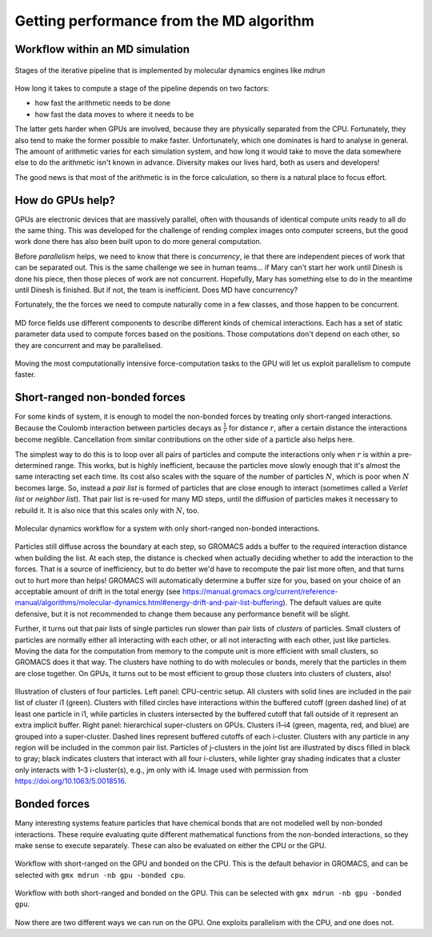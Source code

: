 Getting performance from the MD algorithm
=========================================

.. questions::

   - What aspects of the MD algorithm are most important for performance?
   - What do I need to know as a user to understand the performance?

.. objectives::

   - Be able to name the most important parts of the MD workflow
   - Appreciate some of the internal architecture of `mdrun`

Workflow within an MD simulation
--------------------------------


.. figure:: img/molecular-dynamics-workflow.svg
   :align: center

   Stages of the iterative pipeline that is implemented by molecular dynamics engines like `mdrun`

How long it takes to compute a stage of the pipeline depends on two factors:

* how fast the arithmetic needs to be done
* how fast the data moves to where it needs to be

The latter gets harder when GPUs are involved, because they are
physically separated from the CPU. Fortunately, they also tend to make
the former possible to make faster. Unfortunately, which one dominates
is hard to analyse in general. The amount of arithmetic varies for
each simulation system, and how long it would take to move the data
somewhere else to do the arithmetic isn't known in advance. Diversity
makes our lives hard, both as users and developers!

The good news is that most of the arithmetic is in the force
calculation, so there is a natural place to focus effort.

How do GPUs help?
-----------------

GPUs are electronic devices that are massively parallel, often with
thousands of identical compute units ready to all do the same thing.
This was developed for the challenge of rending complex images onto
computer screens, but the good work done there has also been built
upon to do more general computation.

Before *parallelism* helps, we need to know that there is
*concurrency*, ie that there are independent pieces of work that can
be separated out. This is the same challenge we see in human teams...
if Mary can't start her work until Dinesh is done his piece, then
those pieces of work are not concurrent. Hopefully, Mary has
something else to do in the meantime until Dinesh is finished. But
if not, the team is inefficient. Does MD have concurrency?

Fortunately, the the forces we need to compute naturally come in a
few classes, and those happen to be concurrent.

.. figure:: img/forces-concurrency.svg
   :align: center

   MD force fields use different components to describe different
   kinds of chemical interactions. Each has a set of static parameter
   data used to compute forces based on the positions. Those
   computations don't depend on each other, so they are concurrent and
   may be parallelised.

Moving the most computationally intensive force-computation tasks to
the GPU will let us exploit parallelism to compute faster.

.. challenge:: 2.1 Quiz: What is the best reason for moving the
   *most* computationally expensive tasks to the GPU?

   1. CPUs cost more than GPUs

   2. GPUs are good for computationally expensive tasks

   3. They are the simplest to write GPU code for

   4. It makes room for running many different kinds of
      tasks on the CPU in parallel with the GPU

.. solution::

   4. Given that GROMACS already had a fast CPU implementation, moving
      the biggest workload to the GPU provides the best
      parallelism. There are grains of truth in the other answers,
      however.

Short-ranged non-bonded forces
------------------------------

For some kinds of system, it is enough to model the non-bonded forces
by treating only short-ranged interactions. Because the Coulomb
interaction between particles decays as :math:`\frac{1}{r}` for distance
:math:`r`, after a certain distance the interactions become
neglible. Cancellation from similar contributions on the other side of
a particle also helps here.

The simplest way to do this is to loop over all pairs of particles and
compute the interactions only when :math:`r` is within a
pre-determined range. This works, but is highly inefficient, because
the particles move slowly enough that it's almost the same interacting
set each time. Its cost also scales with the square of the number of
particles :math:`N`, which is poor when :math:`N` becomes large. So,
instead a *pair list* is formed of particles that are close enough to
interact (sometimes called a *Verlet list* or *neighbor list*). That
pair list is re-used for many MD steps, until the diffusion of
particles makes it necessary to rebuild it. It is also nice that this
scales only with :math:`N`, too.

.. figure:: img/molecular-dynamics-short-range-and-pair-lists.svg
   :align: center

   Molecular dynamics workflow for a system with only short-ranged
   non-bonded interactions.

Particles still diffuse across the boundary at each step, so GROMACS
adds a buffer to the required interaction distance when building the
list. At each step, the distance is checked when actually deciding
whether to add the interaction to the forces. That is a source of
inefficiency, but to do better we'd have to recompute the pair list
more often, and that turns out to hurt more than helps! GROMACS will
automatically determine a buffer size for you, based on your choice of
an acceptable amount of drift in the total energy (see
https://manual.gromacs.org/current/reference-manual/algorithms/molecular-dynamics.html#energy-drift-and-pair-list-buffering). The
default values are quite defensive, but it is not recommended to
change them because any performance benefit will be slight.

Further, it turns out that pair lists of single particles run slower
than pair lists of *clusters* of particles. Small clusters of
particles are normally either all interacting with each other, or all
not interacting with each other, just like particles. Moving the data
for the computation from memory to the compute unit is more efficient
with small clusters, so GROMACS does it that way. The clusters have
nothing to do with molecules or bonds, merely that the particles in
them are close together. On GPUs, it turns out to be most efficient
to group those clusters into clusters of clusters, also!

.. figure:: img/short-range-cluster-pair-setups.jpg
   :align: center

   Illustration of clusters of four particles. Left panel: CPU-centric
   setup. All clusters with solid lines are included in the pair list
   of cluster i1 (green). Clusters with filled circles have
   interactions within the buffered cutoff (green dashed line) of at
   least one particle in i1, while particles in clusters intersected
   by the buffered cutoff that fall outside of it represent an extra
   implicit buffer. Right panel: hierarchical super-clusters on
   GPUs. Clusters i1–i4 (green, magenta, red, and blue) are grouped
   into a super-cluster. Dashed lines represent buffered cutoffs of
   each i-cluster. Clusters with any particle in any region will be
   included in the common pair list. Particles of j-clusters in the
   joint list are illustrated by discs filled in black to gray; black
   indicates clusters that interact with all four i-clusters, while
   lighter gray shading indicates that a cluster only interacts with
   1–3 i-cluster(s), e.g., jm only with i4. Image used with permission
   from https://doi.org/10.1063/5.0018516.


Bonded forces
-------------

Many interesting systems feature particles that have chemical bonds
that are not modelled well by non-bonded interactions. These require
evaluating quite different mathematical functions from the non-bonded
interactions, so they make sense to execute separately. These can also
be evaluated on either the CPU or the GPU.

.. figure:: img/molecular-dynamics-workflow-short-range-gpu-bonded-cpu.svg
   :align: center

   Workflow with short-ranged on the GPU and bonded on the CPU. This
   is the default behavior in GROMACS, and can be selected with ``gmx
   mdrun -nb gpu -bonded cpu``.

.. figure:: img/molecular-dynamics-workflow-short-range-gpu-bonded-gpu.svg
   :align: center

   Workflow with both short-ranged and bonded on the GPU. This can be
   selected with ``gmx mdrun -nb gpu -bonded gpu``.

Now there are two different ways we can run on the GPU. One exploits
parallelism with the CPU, and one does not.

.. challenge:: 2.2 Quiz: When would it be most likely to benefit
               from moving bonded interactions to the GPU?

   1. Few bonded interactions and relatively weak CPU
   2. Few bonded interactions and relatively strong CPU
   3. Many bonded interactions and relatively weak CPU
   4. Many bonded interactions and relatively strong CPU

.. solution::

   3. Running two tasks on the GPU adds overhead there, and that
      offsets any benefit from speeding up the bonded work by running
      it on the GPU. If the CPU is powerful enough to finish the
      bonded work before the GPU finishes the short-ranged work, then
      exploiting the CPU-GPU parallelism is best.

.. challenge:: Explore performance with bonded interactions

   Make a new folder for this exercise, e.g. ``mkdir
   performance-with-bonded; cd performance-with-bonded``.
   
   :download:`Download the run input file
   <exercises/performance-with-bonded/topol.tpr>` prepared to do 50000
   steps of a reaction-field simulation. We'll use it to experiment
   with task assignment.

   :download:`Download the job submission script
   <exercises/performance-with-bonded/script.sh>` where you will see
   several lines marked ``**FIXME**``. Remove the ``**FIXME**`` to
   achieve the goal stated in the comment before that line. You will
   need to refer to the information above to achieve that. Save the
   file and exit. Note that this script was designed to run on the
   Puhti cluster. If you are not running on Puhti, then you will need
   to make further changes to this file. Check the documentation for
   how to submit jobs to your cluster!

   Submit the script to the SLURM job manager with ``sbatch
   script.sh``. It will reply something like ``Submitted batch job
   4565494`` when it succeeded. The job manager will write terminal
   output to a file named like ``slurm-4565494.out``. It may take a
   few minutes to start and a few more minutes to run.

   While it is running, you can use ``tail -f slurm*out`` to watch the
   output. When it says "Done" then the runs are finished. Use Ctrl-C
   to exit the ``tail`` command that you ran.

   The ``*.log`` files contain the performance (in ns/day) of each run
   on the last line. Use ``tail *log`` to see the last chunk of each
   log file. Examine the performance in ns/day for each trajectory.
   Have a look through the log files and see what you can learn.

.. solution::

   You can download a :download:`working version
   <answers/performance-with-bonded/script.sh>` of the batch
   submission script. Its diff from the original is file

   .. literalinclude:: answers/performance-with-bonded/script.sh
      :diff: exercises/performance-with-bonded/script.sh

   Sample output it produced is available:

   * :download:`default.log <answers/performance-with-bonded/default.log>`
   * :download:`manual-nb-bonded.log <answers/performance-with-bonded/manual-nb-bonded.log>`
   * :download:`manual-nb.log <answers/performance-with-bonded/manual-nb.log>`

   The tails of those log files are

   .. literalinclude:: answers/performance-with-bonded/tail-of-log-files.txt
      :language: text

   Depending on the underlying variability of the performance of this
   trajectory on this hardware, we might be able to observe which configuration
   corresponds to the default, and whether offloading bonded interactions is
   advantageous, or not. Run the scripts a few times to get a crude impression
   of that variability!
   
.. keypoints::

   - Concurrent force calculations can be computed in parallel
   - GROMACS handles buffered short-range interactions automatically for you

